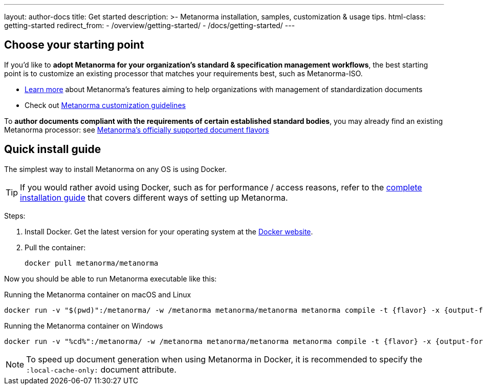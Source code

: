 ---
layout: author-docs
title: Get started
description: >-
  Metanorma installation, samples, customization & usage tips.
html-class: getting-started
redirect_from:
  - /overview/getting-started/
  - /docs/getting-started/
---

== Choose your starting point

If you'd like to *adopt Metanorma for your organization's standard & specification management workflows*,
the best starting point is to customize an existing processor that
matches your requirements best, such as Metanorma-ISO.

* link:/docs/[Learn more] about Metanorma's features
aiming to help organizations with management of standardization documents

* Check out link:/docs/customization/[Metanorma customization guidelines]

To *author documents compliant with the requirements of certain established standard bodies*,
you may already find an existing Metanorma processor:
see link:/flavors/[Metanorma’s officially supported document flavors]


[[install-metanorma]]
== Quick install guide

The simplest way to install Metanorma on any OS is using Docker.

[TIP]
====
If you would rather avoid using Docker, such as for performance / access reasons,
refer to the link:/author/topics/install/[complete installation guide] that covers
different ways of setting up Metanorma.
====

Steps:

. Install Docker. Get the latest version for your operating system at the https://www.docker.com[Docker website].

. Pull the container:
+
[source,console]
--
docker pull metanorma/metanorma
--

Now you should be able to run Metanorma executable like this:

.Running the Metanorma container on macOS and Linux
[source,console]
--
docker run -v "$(pwd)":/metanorma/ -w /metanorma metanorma/metanorma metanorma compile -t {flavor} -x {output-formats} {my-document-path}
--

.Running the Metanorma container on Windows
[source,console]
--
docker run -v "%cd%":/metanorma/ -w /metanorma metanorma/metanorma metanorma compile -t {flavor} -x {output-formats} {my-document-path}
--

[NOTE]
====
To speed up document generation when using Metanorma in Docker,
it is recommended to specify the `:local-cache-only:` document attribute.
====

// == [tbd]#Write your first standard#
